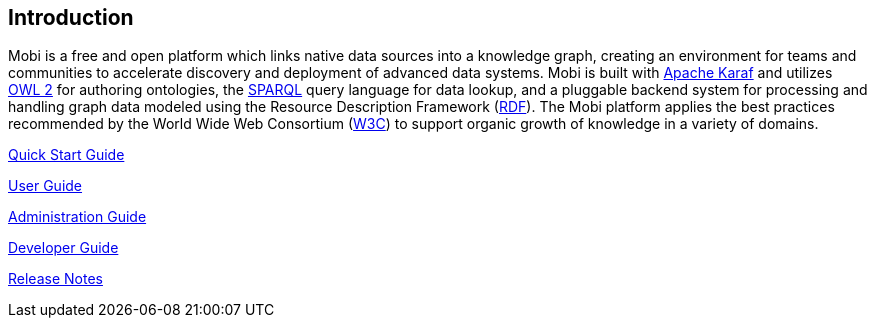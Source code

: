 == Introduction
Mobi is a free and open platform which links native data sources into a knowledge graph, creating an environment for teams and communities to accelerate discovery and deployment of advanced data systems. Mobi is built with http://karaf.apache.org/[Apache Karaf] and utilizes https://www.w3.org/TR/owl2-overview/[OWL 2] for authoring ontologies, the https://www.w3.org/TR/sparql11-overview/[SPARQL] query language for data lookup, and a pluggable backend system for processing and handling graph data modeled using the Resource Description Framework (https://www.w3.org/RDF/[RDF]). The Mobi platform applies the best practices recommended by the World Wide Web Consortium (https://www.w3.org/standards/semanticweb/data[W3C]) to support organic growth of knowledge in a variety of domains.

<<index.adoc#quick_start_guide,Quick Start Guide>>

<<index.adoc#user_guide,User Guide>>

<<index.adoc#administration_guide,Administration Guide>>

<<index.adoc#developer_guide,Developer Guide>>

<<index.adoc#release_notes,Release Notes>>